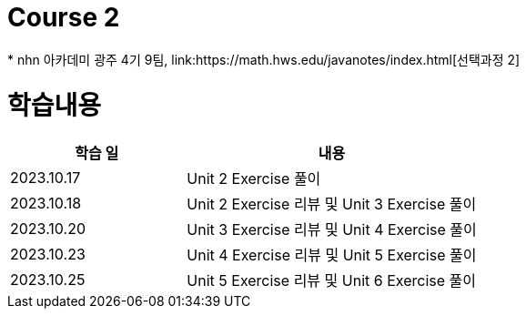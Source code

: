 = Course 2
 * nhn 아카데미 광주 4기 9팀, link:https://math.hws.edu/javanotes/index.html[선택과정 2]

= 학습내용

[%header, cols="3, 5a"]
|===
^.>| 학습 일
^.>| 내용

^.^| 2023.10.17
| Unit 2 Exercise 풀이

^.^| 2023.10.18
| Unit 2 Exercise 리뷰 및 Unit 3 Exercise 풀이

^.^| 2023.10.20
| Unit 3 Exercise 리뷰 및 Unit 4 Exercise 풀이

^.^| 2023.10.23
| Unit 4 Exercise 리뷰 및 Unit 5 Exercise 풀이

^.^| 2023.10.25
| Unit 5 Exercise 리뷰 및 Unit 6 Exercise 풀이

|===

